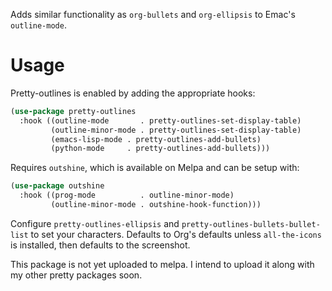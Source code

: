 Adds similar functionality as ~org-bullets~ and ~org-ellipsis~ to Emac's
~outline-mode~.

[[file:../../imgs/pretty-outlines.png]]

* Usage

Pretty-outlines is enabled by adding the appropriate hooks:

#+BEGIN_SRC emacs-lisp
(use-package pretty-outlines
  :hook ((outline-mode       . pretty-outlines-set-display-table)
         (outline-minor-mode . pretty-outlines-set-display-table)
         (emacs-lisp-mode . pretty-outlines-add-bullets)
         (python-mode     . pretty-outlines-add-bullets)))
#+END_SRC

Requires ~outshine~, which is available on Melpa and can be setup with:

#+BEGIN_SRC emacs-lisp
(use-package outshine
  :hook ((prog-mode          . outline-minor-mode)
         (outline-minor-mode . outshine-hook-function)))
#+END_SRC

Configure ~pretty-outlines-ellipsis~ and ~pretty-outlines-bullets-bullet-list~
to set your characters. Defaults to Org's defaults unless ~all-the-icons~ is
installed, then defaults to the screenshot.

This package is not yet uploaded to melpa. I intend to upload it along with my
other pretty packages soon.

